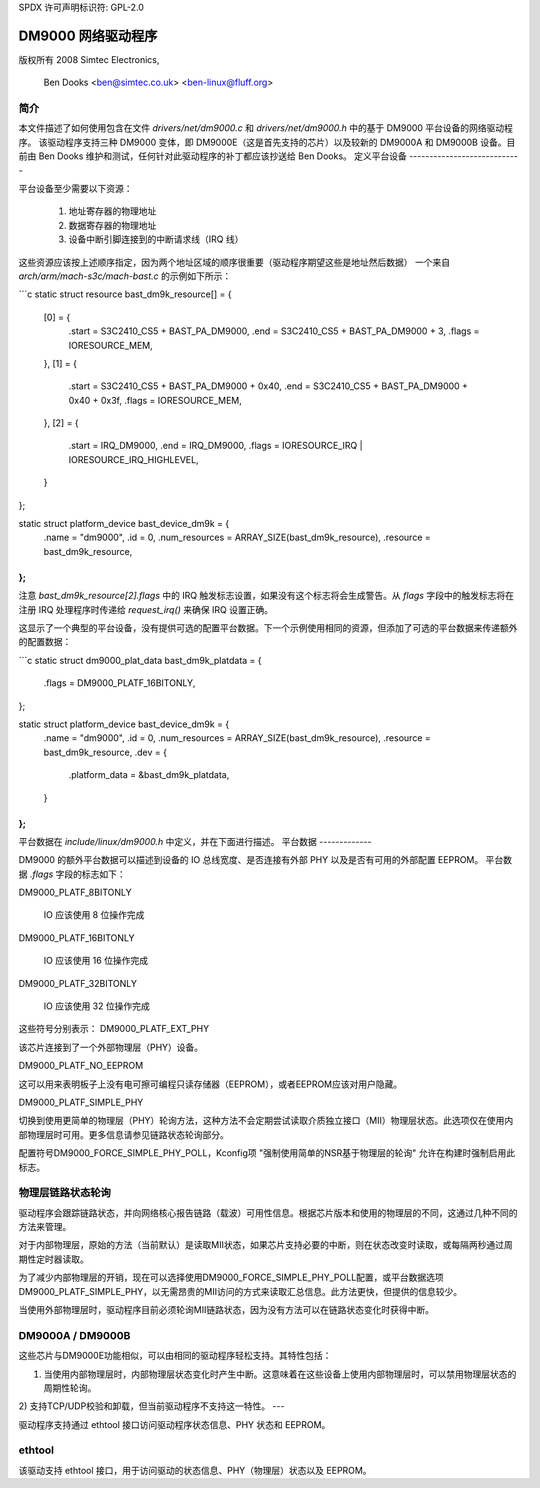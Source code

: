 SPDX 许可声明标识符: GPL-2.0

=====================
DM9000 网络驱动程序
=====================

版权所有 2008 Simtec Electronics,

	  Ben Dooks <ben@simtec.co.uk> <ben-linux@fluff.org>

简介
------------

本文件描述了如何使用包含在文件 `drivers/net/dm9000.c` 和 `drivers/net/dm9000.h` 中的基于 DM9000 平台设备的网络驱动程序。
该驱动程序支持三种 DM9000 变体，即 DM9000E（这是首先支持的芯片）以及较新的 DM9000A 和 DM9000B 设备。目前由 Ben Dooks 维护和测试，任何针对此驱动程序的补丁都应该抄送给 Ben Dooks。
定义平台设备
----------------------------

平台设备至少需要以下资源：

    1) 地址寄存器的物理地址
    2) 数据寄存器的物理地址
    3) 设备中断引脚连接到的中断请求线（IRQ 线）
这些资源应该按上述顺序指定，因为两个地址区域的顺序很重要（驱动程序期望这些是地址然后数据）
一个来自 `arch/arm/mach-s3c/mach-bast.c` 的示例如下所示：

```c
static struct resource bast_dm9k_resource[] = {
	[0] = {
		.start = S3C2410_CS5 + BAST_PA_DM9000,
		.end   = S3C2410_CS5 + BAST_PA_DM9000 + 3,
		.flags = IORESOURCE_MEM,
	},
	[1] = {
		.start = S3C2410_CS5 + BAST_PA_DM9000 + 0x40,
		.end   = S3C2410_CS5 + BAST_PA_DM9000 + 0x40 + 0x3f,
		.flags = IORESOURCE_MEM,
	},
	[2] = {
		.start = IRQ_DM9000,
		.end   = IRQ_DM9000,
		.flags = IORESOURCE_IRQ | IORESOURCE_IRQ_HIGHLEVEL,
	}
};

static struct platform_device bast_device_dm9k = {
	.name		= "dm9000",
	.id		= 0,
	.num_resources	= ARRAY_SIZE(bast_dm9k_resource),
	.resource	= bast_dm9k_resource,
};
```

注意 `bast_dm9k_resource[2].flags` 中的 IRQ 触发标志设置，如果没有这个标志将会生成警告。从 `flags` 字段中的触发标志将在注册 IRQ 处理程序时传递给 `request_irq()` 来确保 IRQ 设置正确。

这显示了一个典型的平台设备，没有提供可选的配置平台数据。下一个示例使用相同的资源，但添加了可选的平台数据来传递额外的配置数据：

```c
static struct dm9000_plat_data bast_dm9k_platdata = {
	.flags		= DM9000_PLATF_16BITONLY,
};

static struct platform_device bast_device_dm9k = {
	.name		= "dm9000",
	.id		= 0,
	.num_resources	= ARRAY_SIZE(bast_dm9k_resource),
	.resource	= bast_dm9k_resource,
	.dev		= {
		.platform_data = &bast_dm9k_platdata,
	}
};
```

平台数据在 `include/linux/dm9000.h` 中定义，并在下面进行描述。
平台数据
-------------

DM9000 的额外平台数据可以描述到设备的 IO 总线宽度、是否连接有外部 PHY 以及是否有可用的外部配置 EEPROM。
平台数据 `.flags` 字段的标志如下：

DM9000_PLATF_8BITONLY

	IO 应该使用 8 位操作完成
DM9000_PLATF_16BITONLY

	IO 应该使用 16 位操作完成
DM9000_PLATF_32BITONLY

	IO 应该使用 32 位操作完成
这些符号分别表示：
DM9000_PLATF_EXT_PHY

该芯片连接到了一个外部物理层（PHY）设备。

DM9000_PLATF_NO_EEPROM

这可以用来表明板子上没有电可擦可编程只读存储器（EEPROM），或者EEPROM应该对用户隐藏。

DM9000_PLATF_SIMPLE_PHY

切换到使用更简单的物理层（PHY）轮询方法，这种方法不会定期尝试读取介质独立接口（MII）物理层状态。此选项仅在使用内部物理层时可用。更多信息请参见链路状态轮询部分。

配置符号DM9000_FORCE_SIMPLE_PHY_POLL，Kconfig项 "强制使用简单的NSR基于物理层的轮询" 允许在构建时强制启用此标志。

物理层链路状态轮询
----------------------

驱动程序会跟踪链路状态，并向网络核心报告链路（载波）可用性信息。根据芯片版本和使用的物理层的不同，这通过几种不同的方法来管理。

对于内部物理层，原始的方法（当前默认）是读取MII状态，如果芯片支持必要的中断，则在状态改变时读取，或每隔两秒通过周期性定时器读取。

为了减少内部物理层的开销，现在可以选择使用DM9000_FORCE_SIMPLE_PHY_POLL配置，或平台数据选项DM9000_PLATF_SIMPLE_PHY，以无需昂贵的MII访问的方式来读取汇总信息。此方法更快，但提供的信息较少。

当使用外部物理层时，驱动程序目前必须轮询MII链路状态，因为没有方法可以在链路状态变化时获得中断。

DM9000A / DM9000B
------------------

这些芯片与DM9000E功能相似，可以由相同的驱动程序轻松支持。其特性包括：

1) 当使用内部物理层时，内部物理层状态变化时产生中断。这意味着在这些设备上使用内部物理层时，可以禁用物理层状态的周期性轮询。

2) 支持TCP/UDP校验和卸载，但当前驱动程序不支持这一特性。
---

驱动程序支持通过 ethtool 接口访问驱动程序状态信息、PHY 状态和 EEPROM。

ethtool
-------

该驱动支持 ethtool 接口，用于访问驱动的状态信息、PHY（物理层）状态以及 EEPROM。
